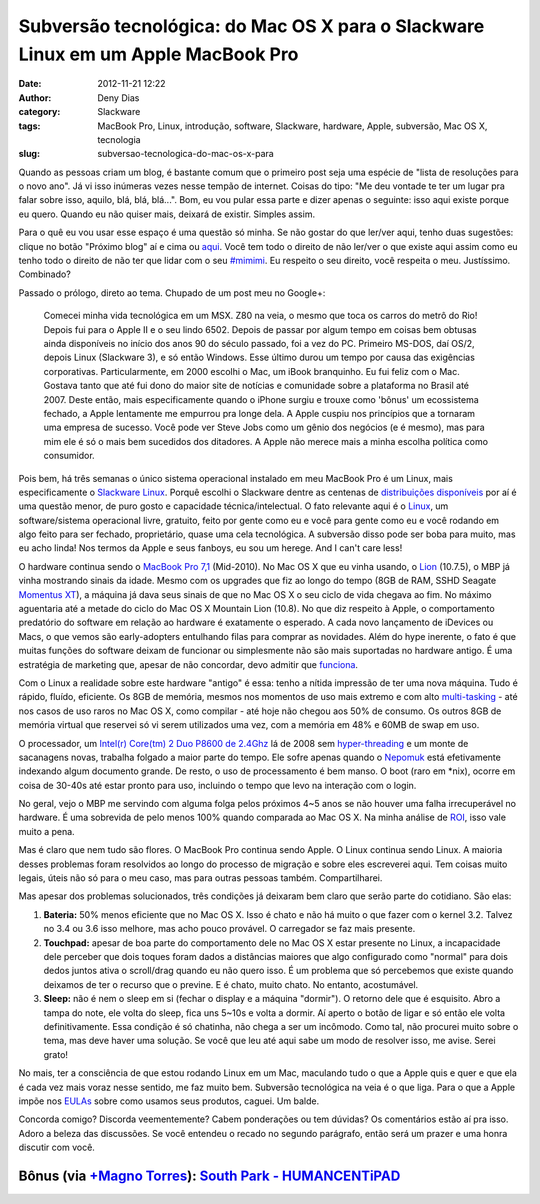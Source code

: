 Subversão tecnológica: do Mac OS X para o Slackware Linux em um Apple MacBook Pro
#################################################################################
:date: 2012-11-21 12:22
:author: Deny Dias
:category: Slackware
:tags: MacBook Pro, Linux, introdução, software, Slackware, hardware, Apple, subversão, Mac OS X, tecnologia
:slug: subversao-tecnologica-do-mac-os-x-para

Quando as pessoas criam um blog, é bastante comum que o primeiro post
seja uma espécie de "lista de resoluções para o novo ano". Já vi isso
inúmeras vezes nesse tempão de internet. Coisas do tipo: "Me deu vontade
te ter um lugar pra falar sobre isso, aquilo, blá, blá, blá...". Bom, eu
vou pular essa parte e dizer apenas o seguinte: isso aqui existe porque
eu quero. Quando eu não quiser mais, deixará de existir. Simples assim.

Para o quê eu vou usar esse espaço é uma questão só minha. Se não
gostar do que ler/ver aqui, tenho duas sugestões: clique no botão
"Próximo blog" aí e cima ou \ `aqui`_. Você tem todo o direito de não
ler/ver o que existe aqui assim como eu tenho todo o direito de não ter
que lidar com o seu `#mimimi`_. Eu respeito o seu direito, você respeita
o meu. Justíssimo. Combinado?

Passado o prólogo, direto ao tema. Chupado de um post meu no Google+:

    Comecei minha vida tecnológica em um MSX. Z80 na veia, o mesmo que
    toca os carros do metrô do Rio! Depois fui para o Apple II e o seu
    lindo 6502. Depois de passar por algum tempo em coisas bem obtusas
    ainda disponíveis no início dos anos 90 do século passado, foi a vez
    do PC. Primeiro MS-DOS, daí OS/2, depois Linux (Slackware 3), e só
    então Windows. Esse último durou um tempo por causa das exigências
    corporativas.
    Particularmente, em 2000 escolhi o Mac, um iBook branquinho. Eu fui
    feliz com o Mac. Gostava tanto que até fui dono do maior site de
    notícias e comunidade sobre a plataforma no Brasil até 2007. Deste
    então, mais especificamente quando o iPhone surgiu e trouxe como
    'bônus' um ecossistema fechado, a Apple lentamente me empurrou pra
    longe dela. A Apple cuspiu nos princípios que a tornaram uma empresa
    de sucesso. Você pode ver Steve Jobs como um gênio dos negócios (e é
    mesmo), mas para mim ele é só o mais bem sucedidos dos ditadores. A
    Apple não merece mais a minha escolha política como consumidor.

Pois bem, há três semanas o único sistema operacional instalado em meu
MacBook Pro é um Linux, mais especificamente o \ `Slackware Linux`_.
Porquê escolhi o Slackware dentre as centenas de `distribuições
disponíveis`_ por aí é uma questão menor, de puro gosto e capacidade
técnica/intelectual. O fato relevante aqui é o \ `Linux`_, um
software/sistema operacional livre, gratuito, feito por gente como eu e
você para gente como eu e você rodando em algo feito para ser fechado,
proprietário, quase uma cela tecnológica. A subversão disso pode ser
boba para muito, mas eu acho linda! Nos termos da Apple e seus fanboys,
eu sou um herege. And I can't care less!

O hardware continua sendo o `MacBook Pro 7,1`_ (Mid-2010). No Mac OS X
que eu vinha usando, o `Lion`_ (10.7.5), o MBP já vinha mostrando sinais
da idade. Mesmo com os upgrades que fiz ao longo do tempo (8GB de RAM,
SSHD Seagate `Momentus XT`_), a máquina já dava seus sinais de que no
Mac OS X o seu ciclo de vida chegava ao fim. No máximo aguentaria até a
metade do ciclo do Mac OS X Mountain Lion (10.8). No que diz respeito à
Apple, o comportamento predatório do software em relação ao hardware é
exatamente o esperado. A cada novo lançamento de iDevices ou Macs, o que
vemos são early-adopters entulhando filas para comprar as novidades.
Além do hype inerente, o fato é que muitas funções do software deixam de
funcionar ou simplesmente não são mais suportadas no hardware antigo. É
uma estratégia de marketing que, apesar de não concordar, devo admitir
que `funciona`_.

Com o Linux a realidade sobre este hardware "antigo" é essa: tenho a
nítida impressão de ter uma nova máquina. Tudo é rápido, fluído,
eficiente. Os 8GB de memória, mesmos nos momentos de uso mais extremo e
com alto `multi-tasking`_ - até nos casos de uso raros no Mac OS X, como
compilar - até hoje não chegou aos 50% de consumo. Os outros 8GB de
memória virtual que reservei só vi serem utilizados uma vez, com a
memória em 48% e 60MB de swap em uso.

O processador, um `Intel(r) Core(tm) 2 Duo P8600 de 2.4Ghz`_ lá de 2008
sem \ `hyper-threading`_ e um monte de sacanagens novas, trabalha
folgado a maior parte do tempo. Ele sofre apenas quando o
`Nepomuk`_ está efetivamente indexando algum documento grande. De resto,
o uso de processamento é bem manso. O boot (raro em \*nix), ocorre em
coisa de 30-40s até estar pronto para uso, incluindo o tempo que levo na
interação com o login.

No geral, vejo o MBP me servindo com alguma folga pelos próximos 4~5
anos se não houver uma falha irrecuperável no hardware. É uma sobrevida
de pelo menos 100% quando comparada ao Mac OS X. Na minha análise de
`ROI`_, isso vale muito a pena.

Mas é claro que nem tudo são flores. O MacBook Pro continua sendo Apple.
O Linux continua sendo Linux. A maioria desses problemas foram
resolvidos ao longo do processo de migração e sobre eles escreverei
aqui. Tem coisas muito legais, úteis não só para o meu caso, mas para
outras pessoas também. Compartilharei.

Mas apesar dos problemas solucionados, três condições já deixaram bem
claro que serão parte do cotidiano. São elas:

#. **Bateria:** 50% menos eficiente que no Mac OS X. Isso é chato e não
   há muito o que fazer com o kernel 3.2. Talvez no 3.4 ou 3.6 isso
   melhore, mas acho pouco provável. O carregador se faz mais presente.
#. **Touchpad:** apesar de boa parte do comportamento dele no Mac OS X
   estar presente no Linux, a incapacidade dele perceber que dois toques
   foram dados a distâncias maiores que algo configurado como "normal"
   para dois dedos juntos ativa o scroll/drag quando eu não quero isso.
   É um problema que só percebemos que existe quando deixamos de ter o
   recurso que o previne. E é chato, muito chato. No entanto,
   acostumável.
#. **Sleep:** não é nem o sleep em si (fechar o display e a máquina
   "dormir"). O retorno dele que é esquisito. Abro a tampa do note, ele
   volta do sleep, fica uns 5~10s e volta a dormir. Aí aperto o botão de
   ligar e só então ele volta definitivamente. Essa condição é só
   chatinha, não chega a ser um incômodo. Como tal, não procurei muito
   sobre o tema, mas deve haver uma solução. Se você que leu até aqui
   sabe um modo de resolver isso, me avise. Serei grato!

No mais, ter a consciência de que estou rodando Linux em um Mac,
maculando tudo o que a Apple quis e quer e que ela é cada vez mais voraz
nesse sentido, me faz muito bem. Subversão tecnológica na veia é o que
liga. Para o que a Apple impõe nos \ `EULAs`_ sobre como usamos seus
produtos, caguei. Um balde.

Concorda comigo? Discorda veementemente? Cabem ponderações ou tem
dúvidas? Os comentários estão aí pra isso. Adoro a beleza das
discussões. Se você entendeu o recado no segundo parágrafo, então será
um prazer e uma honra discutir com você.

**Bônus** (via `+Magno Torres`_): \ `South Park - HUMANCENTiPAD`_
=================================================================

.. youtube:: VobnOUyx2eE
   :width: 500
   :height: 281
   :align: center

.. _aqui: http://google.com/
.. _#mimimi: http://desciclopedia.ws/wiki/Mimimi
.. _Slackware Linux: http://www.slackware.com/
.. _distribuições disponíveis: http://en.wikipedia.org/wiki/List_of_Linux_distributions
.. _Linux: http://en.wikipedia.org/wiki/Linux
.. _MacBook Pro 7,1: http://www.everymac.com/systems/apple/macbook_pro/specs/macbook-pro-core-2-duo-2.4-aluminum-13-mid-2010-unibody-specs.html
.. _Lion: http://en.wikipedia.org/wiki/Mac_OS_X_Lion
.. _Momentus XT: http://www.seagate.com/br/pt/internal-hard-drives/laptop-hard-drives/momentus-xt-hybrid/
.. _funciona: http://macmagazine.com.br/2012/10/25/destaques-e-pontos-abordados-na-conferencia-de-resultados-financeiros-da-apple-para-o-fq4-2012/
.. _multi-tasking: http://en.wikipedia.org/wiki/Computer_multitasking
.. _Intel(r) Core(tm) 2 Duo P8600 de 2.4Ghz: http://ark.intel.com/products/35568/Intel-Core2-Duo-Processor-P8600-3M-Cache-2_40-GHz-1066-MHz-FSB
.. _hyper-threading: http://pt.wikipedia.org/wiki/Hyper-threading
.. _Nepomuk: http://www.vivaolinux.com.br/artigo/Nepomuk-O-que-e-isso
.. _ROI: http://en.wikipedia.org/wiki/Return_on_investment
.. _EULAs: http://en.wikipedia.org/wiki/EULA
.. _+Magno Torres: https://plus.google.com/105840196523966435765
.. _South Park - HUMANCENTiPAD: http://www.southparkstudios.com/full-episodes/s15e01-humancentipad
